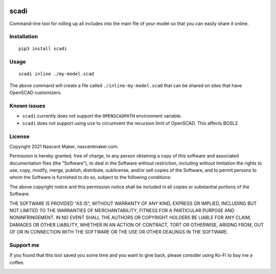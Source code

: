 | |pypiversion| |pypiwheel| |pypipyversions| |pypilicense| |pypidownloads|
| |precommit| |coverage| |maintainability|

=====
scadi
=====

Command-line tool for rolling up all includes into the main file of your model so that you can easily share it online.

Installation
============

::

   pip3 install scadi

Usage
=====

::

   scadi inline ./my-model.scad

The above command will create a file called ``./inline-my-model.scad`` that can be shared on sites that have OpenSCAD customizers.

Known issues
============

* ``scadi`` currently does not support the ``OPENSCADPATH`` environment variable.
* ``scadi`` does not support using ``use`` to circumvent the recursion limit of OpenSCAD. This affects BOSL2.

License
=======

Copyright 2021 Nascent Maker, nascentmaker.com.

Permission is hereby granted, free of charge, to any person obtaining a copy of
this software and associated documentation files (the "Software"), to deal in
the Software without restriction, including without limitation the rights to
use, copy, modify, merge, publish, distribute, sublicense, and/or sell copies of
the Software, and to permit persons to whom the Software is furnished to do so,
subject to the following conditions:

The above copyright notice and this permission notice shall be included in all
copies or substantial portions of the Software.

THE SOFTWARE IS PROVIDED "AS IS", WITHOUT WARRANTY OF ANY KIND, EXPRESS OR
IMPLIED, INCLUDING BUT NOT LIMITED TO THE WARRANTIES OF MERCHANTABILITY, FITNESS
FOR A PARTICULAR PURPOSE AND NONINFRINGEMENT. IN NO EVENT SHALL THE AUTHORS OR
COPYRIGHT HOLDERS BE LIABLE FOR ANY CLAIM, DAMAGES OR OTHER LIABILITY, WHETHER
IN AN ACTION OF CONTRACT, TORT OR OTHERWISE, ARISING FROM, OUT OF OR IN
CONNECTION WITH THE SOFTWARE OR THE USE OR OTHER DEALINGS IN THE SOFTWARE.

Support me
==========

If you found that this tool saved you some time and you want to give back, please consider using Ko-Fi to buy me a coffee.

.. image:: https://ko-fi.com/img/githubbutton_sm.svg
   :target: https://ko-fi.com/S6S7GJUG3
   :alt: ko-fi

.. |pypiversion| image:: https://img.shields.io/pypi/v/scadi
   :target: https://pypi.org/project/scadi/
   :alt: PyPI

.. |pypipyversions| image:: https://img.shields.io/pypi/pyversions/scadi
   :target: https://pypi.org/project/scadi/
   :alt: PyPI - Python Version

.. |pypiwheel| image:: https://img.shields.io/pypi/wheel/scadi
   :target: https://pypi.org/project/scadi/
   :alt: PyPI - Wheel

.. |pypilicense| image:: https://img.shields.io/pypi/l/scadi
   :target: https://pypi.org/project/scadi/
   :alt: PyPI - License

.. |pypidownloads| image:: https://img.shields.io/pypi/dm/scadi
   :target: https://pypi.org/project/scadi/
   :alt: PyPI - Downloads

.. |precommit| image:: https://results.pre-commit.ci/badge/github/NascentMaker/scadi/main.svg
   :target: https://results.pre-commit.ci/latest/github/NascentMaker/scadi/main
   :alt: pre-commit.ci status

.. |coverage| image:: https://img.shields.io/codeclimate/coverage/NascentMaker/scadi
   :target: https://codeclimate.com/github/NascentMaker/scadi
   :alt: Code Climate coverage

.. |maintainability| image:: https://img.shields.io/codeclimate/maintainability/NascentMaker/scadi
   :target: https://codeclimate.com/github/NascentMaker/scadi
   :alt: Code Climate maintainability
